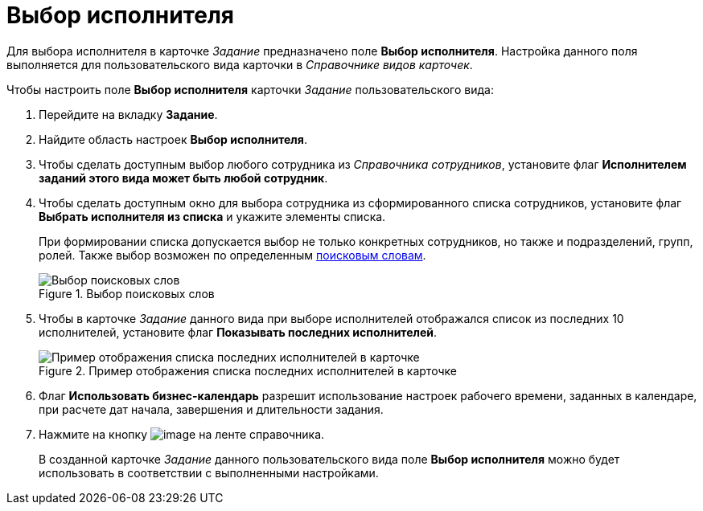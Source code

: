 = Выбор исполнителя

Для выбора исполнителя в карточке _Задание_ предназначено поле *Выбор исполнителя*. Настройка данного поля выполняется для пользовательского вида карточки в _Справочнике видов карточек_.

.Чтобы настроить поле *Выбор исполнителя* карточки _Задание_ пользовательского вида:
. Перейдите на вкладку *Задание*.
. Найдите область настроек *Выбор исполнителя*.
. Чтобы сделать доступным выбор любого сотрудника из _Справочника сотрудников_, установите флаг *Исполнителем заданий этого вида может быть любой сотрудник*.
. Чтобы сделать доступным окно для выбора сотрудника из сформированного списка сотрудников, установите флаг *Выбрать исполнителя из списка* и укажите элементы списка.
+
При формировании списка допускается выбор не только конкретных сотрудников, но также и подразделений, групп, ролей. Также выбор возможен по определенным xref:cSub_SearchWords_performer.adoc[поисковым словам].
+
.Выбор поисковых слов
image::cSub_Task_Task_SearchWords.png[Выбор поисковых слов]
+
. Чтобы в карточке _Задание_ данного вида при выборе исполнителей отображался список из последних 10 исполнителей, установите флаг *Показывать последних исполнителей*.
+
.Пример отображения списка последних исполнителей в карточке
image::cSub_Task_Card_last_performers.png[Пример отображения списка последних исполнителей в карточке]
+
. Флаг *Использовать бизнес-календарь* разрешит использование настроек рабочего времени, заданных в календаре, при расчете дат начала, завершения и длительности задания.
. Нажмите на кнопку image:buttons/cSub_Save.png[image] на ленте справочника.
+
В созданной карточке _Задание_ данного пользовательского вида поле *Выбор исполнителя* можно будет использовать в соответствии с выполненными настройками.